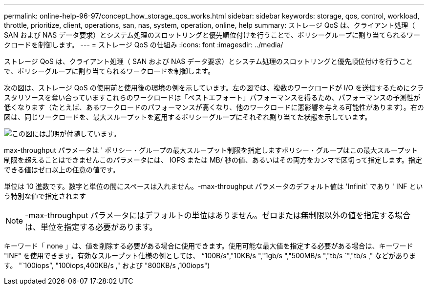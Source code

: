 ---
permalink: online-help-96-97/concept_how_storage_qos_works.html 
sidebar: sidebar 
keywords: storage, qos, control, workload, throttle, prioritize, client, operations, san, nas, system, operation, online, help 
summary: ストレージ QoS は、クライアント処理（ SAN および NAS データ要求）とシステム処理のスロットリングと優先順位付けを行うことで、ポリシーグループに割り当てられるワークロードを制御します。 
---
= ストレージ QoS の仕組み
:icons: font
:imagesdir: ../media/


[role="lead"]
ストレージ QoS は、クライアント処理（ SAN および NAS データ要求）とシステム処理のスロットリングと優先順位付けを行うことで、ポリシーグループに割り当てられるワークロードを制御します。

次の図は、ストレージ QoS の使用前と使用後の環境の例を示しています。左の図では、複数のワークロードが I/O を送信するためにクラスタリソースを奪い合っていますこれらのワークロードは「ベストエフォート」パフォーマンスを得るため、パフォーマンスの予測性が低くなります（たとえば、あるワークロードのパフォーマンスが高くなり、他のワークロードに悪影響を与える可能性があります）。右の図は、同じワークロードを、最大スループットを適用するポリシーグループにそれぞれ割り当てた状態を示しています。

image::../media/qos_comparison.gif[この図には説明が付随しています。]

max-throughput パラメータは ' ポリシー・グループの最大スループット制限を指定しますポリシー・グループはこの最大スループット制限を超えることはできませんこのパラメータには、 IOPS または MB/ 秒の値、あるいはその両方をカンマで区切って指定します。指定できる値はゼロ以上の任意の値です。

単位は 10 進数です。数字と単位の間にスペースは入れません。-max-throughput パラメータのデフォルト値は 'Infinit` であり ' INF という特別な値で指定されます

[NOTE]
====
-max-throughput パラメータにはデフォルトの単位はありません。ゼロまたは無制限以外の値を指定する場合は、単位を指定する必要があります。

====
キーワード「 none 」は、値を削除する必要がある場合に使用できます。使用可能な最大値を指定する必要がある場合は、キーワード "INF" を使用できます。有効なスループット仕様の例としては、 "`100B/s","10KB/s ","1gb/s ","500MB/s ","tb/s `","tb/s ," などがあります。 "`100iops`", "100iops,400KB/s ," および "800KB/s ,100iops")
